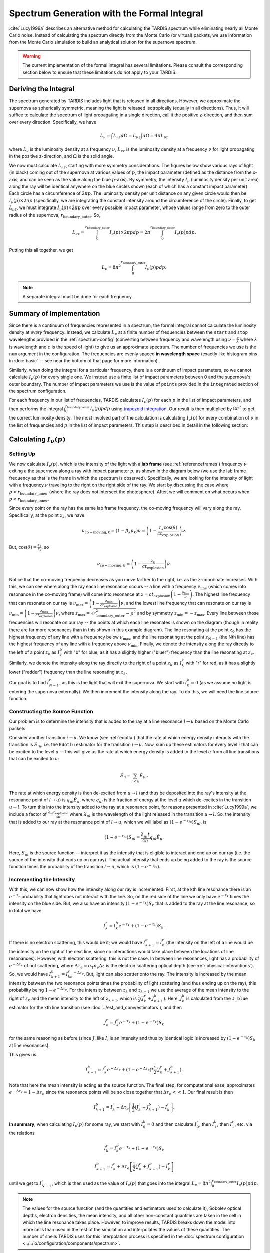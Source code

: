 .. _formal_integral:

********************************************
Spectrum Generation with the Formal Integral
********************************************

:cite:`Lucy1999a` describes an alternative method for calculating the TARDIS spectrum while eliminating nearly all Monte Carlo noise. Instead of calculating the spectrum directly from the Monte Carlo (or virtual) packets, we use information from the Monte Carlo simulation to build an analytical solution for the supernova spectrum.

.. warning::

  The current implementation of the formal integral has several limitations.
  Please consult the corresponding section below to ensure that these
  limitations do not apply to your TARDIS.


Deriving the Integral
=====================

The spectrum generated by TARDIS includes light that is released in all directions. However, we approximate the supernova as spherically symmetric, meaning the light is released isotropically (equally in all directions). Thus, it will suffice to calculate the spectrum of light propagating in a single direction, call it the positive z-direction, and then sum over every direction. Specifically, we have

.. math:: L_\nu = \int L_{\nu z} d\Omega = L_{\nu z} \int d\Omega = 4\pi L_{\nu z}

where :math:`L_\nu` is the luminosity density at a frequency :math:`\nu`, :math:`L_{\nu z}` is the luminosity density at a frequency :math:`\nu` for light propagating in the positive z-direction, and :math:`\Omega` is the solid angle.

We now must calculate :math:`L_{\nu z}`, starting with more symmetry considerations. The figures below show various rays of light (in black) coming out of the supernova at various values of :math:`p`, the impact parameter (defined as the distance from the x-axis, and can be seen as the value along the blue :math:`p`-axis). By symmetry, the intensity :math:`I_\nu` (luminosity density per unit area) along the ray will be identical anywhere on the blue circles shown (each of which has a constant impact parameter). Each circle has a circumference of :math:`2\pi p`. The luminosity density per unit distance on any given circle would then be :math:`I_\nu(p)\times 2\pi p` (specifically, we are integrating the constant intensity around the circumference of the circle). Finally, to get :math:`L_{\nu z}`, we must integrate :math:`I_\nu(p)\times 2\pi p` over every possible impact parameter, whose values range from zero to the outer radius of the supernova, :math:`r_\mathrm{boundary\_outer}`. So,

.. math:: L_{\nu z} = \int_0^{r_\mathrm{boundary\_outer}} I_\nu(p)\times 2\pi p dp = 2\pi \int_0^{r_\mathrm{boundary\_outer}} I_\nu(p) p dp.

Putting this all together, we get

.. math:: L_\nu = 8\pi^2 \int_0^{r_\mathrm{boundary\_outer}} I_\nu(p) p dp.

.. note::

  A separate integral must be done for each frequency.

.. image:: ../images/formal_integral_sphere.jpg
  :width: 1000


Summary of Implementation
=========================

Since there is a continuum of frequencies represented in a spectrum, the formal integral cannot calculate the luminosity density at *every* frequency. Instead, we calculate :math:`L_\nu` at a finite number of frequencies between the ``start`` and ``stop`` wavelengths provided in the :ref:`spectrum-config` (converting between frequency and wavelength using :math:`\nu=\frac{c}{\lambda}` where :math:`\lambda` is wavelength and :math:`c` is the speed of light) to give us an approximate spectrum. The number of frequencies we use is the ``num`` argument in the configuration. The frequencies are evenly spaced **in wavelength space** (exactly like histogram bins in :doc:`basic` -- see near the bottom of that page for more information).

Similarly, when doing the integral for a particular frequency, there is a continuum of impact parameters, so we cannot calculate :math:`I_\nu(p)` for every single one. We instead use a finite list of impact parameters between 0 and the supernova's outer boundary. The number of impact parameters we use is the value of ``points`` provided in the ``integrated`` section of the spectrum configuration.

For each frequency in our list of frequencies, TARDIS calculates :math:`I_\nu(p)` for each :math:`p` in the list of impact parameters, and then performs the integral :math:`\int_0^{r_\mathrm{boundary\_outer}} I_\nu(p) p dp` using `trapezoid integration <https://en.wikipedia.org/wiki/Trapezoidal_rule>`_. Our result is then multiplied by :math:`8\pi^2` to get the correct luminosity density. The most involved part of the calculation is calculating :math:`I_\nu(p)` for every combination of :math:`\nu` in the list of frequencies and :math:`p` in the list of impact parameters. This step is described in detail in the following section:


Calculating :math:`I_\nu(p)`
============================

Setting Up
----------

We now calculate :math:`I_\nu(p)`, which is the intensity of the light with a **lab frame** (see :ref:`referenceframes`) frequency :math:`\nu` exiting a the supernova along a ray with impact parameter :math:`p`, as shown in the diagram below (we use the lab frame frequency as that is the frame in which the spectrum is observed). Specifically, we are looking for the intensity of light with a frequency :math:`\nu` traveling to the right on the right side of the ray. We start by discussing the case where :math:`p>r_\mathrm{boundary\_inner}` (where the ray does not intersect the photosphere). After, we will comment on what occurs when :math:`p<r_\mathrm{boundary\_inner}`.

.. image:: ../images/formal_integral_2d_above.png

Since every point on the ray has the same lab frame frequency, the co-moving frequency will vary along the ray. Specifically, at the point :math:`z_k`, we have

.. math:: \nu_{\mathrm{co-moving},k}=(1-\beta_k \mu_k)\nu = \left( 1-\frac{r_k \cos(\theta)}{ct_\mathrm{explosion}}\right) \nu.

But, :math:`\cos(\theta)=\frac{z_k}{r_k}`, so

.. math:: \nu_{\mathrm{co-moving},k}= \left( 1-\frac{z_k}{ct_\mathrm{explosion}}\right) \nu.

Notice that the co-moving frequency decreases as you move farther to the right, i.e. as the z-coordinate increases. With this, we can see where along the ray each line resonance occurs -- a line with a frequency :math:`\nu_\mathrm{line}` (which comes into resonance in the co-moving frame) will come into resonance at :math:`z=ct_\mathrm{explosion}\left(1-\frac{\nu_\mathrm{line}}{\nu}\right)`. The highest line frequency that can resonate on our ray is :math:`\nu_\mathrm{max}=\left(1-\frac{z_\mathrm{min}}{ct_\mathrm{explosion}}\right)\nu`, and the lowest line frequency that can resonate on our ray is :math:`\nu_\mathrm{min}=\left(1-\frac{z_\mathrm{max}}{ct_\mathrm{explosion}}\right)\nu`, where :math:`z_\mathrm{max}=\sqrt{r_\mathrm{boundary\_outer}^2-p^2}` and by symmetry :math:`z_\mathrm{min}=-z_\mathrm{max}`. Every line between those frequencies will resonate on our ray -- the points at which each line resonates is shown on the diagram (though in reality there are far more resonances than in this shown in this example diagram). The line resonating at the point :math:`z_0` has the highest frequency of any line with a frequency below :math:`\nu_\mathrm{max}`, and the line resonating at the point :math:`z_{N-1}` (the Nth line) has the highest frequency of any line with a frequency above :math:`\nu_\mathrm{min}`. Finally, we denote the intensity along the ray directly to the left of a point :math:`z_k` as :math:`I_k^b` with "b" for blue, as it has a slightly higher ("bluer") frequency than the line resonating at :math:`z_k`. Similarly, we denote the intensity along the ray directly to the right of a point :math:`z_k` as :math:`I_k^r` with "r" for red, as it has a slightly lower ("redder") frequency than the line resonating at :math:`z_k`.

Our goal is to find :math:`I_{N-1}^r`, as this is the light that will exit the supernova. We start with :math:`I_0^b=0` (as we assume no light is entering the supernova externally). We then increment the intensity along the ray. To do this, we will need the line source function.


Constructing the Source Function
--------------------------------

Our problem is to determine the intensity that is added to the ray at a line resonance :math:`l\rightarrow u` based on the Monte Carlo packets.

Consider another transition :math:`i\rightarrow u`. We know (see :ref:`edotlu`) that the rate at which energy density interacts with the transition is :math:`\dot{E}_{iu}`, i.e. the ``Edotlu`` estimator for the transition :math:`i\rightarrow u`. Now, sum up these estimators for every level :math:`i` that can be excited to the level :math:`u` -- this will give us the rate at which energy density is added to the level :math:`u` from all line transitions that can be excited to :math:`u`:

.. math:: \dot{E}_u = \sum_{i < u} \dot E_{iu}.

The rate at which energy density is then de-excited from :math:`u\rightarrow l` (and thus be deposited into the ray's intensity at the resonance point of :math:`l\rightarrow u`) is :math:`q_{ul}\dot{E}_u`, where :math:`q_{ul}` is the fraction of energy at the level :math:`u` which de-excites in the transition :math:`u\rightarrow l`. To turn this into the intensity added to the ray at a resonance point, for reasons presented in :cite:`Lucy1999a`, we include a factor of :math:`\frac{\lambda_{ul} t_\mathrm{explosion}}{4 \pi}` where :math:`\lambda_{ul}` is the wavelength of the light released in the transition :math:`u\rightarrow l`. So, the intensity that is added to our ray at the resonance point of :math:`l\rightarrow u`, which we will label as :math:`\left( 1- e^{-\tau_{lu}}\right) S_{ul}`, is

.. math:: \left( 1- e^{-\tau_{lu}}\right) S_{ul} = \frac{\lambda_{ul} t}{4 \pi} q_{ul}\dot E_u.

Here, :math:`S_{ul}` is the source function -- interpret it as the intensity that is eligible to interact and end up on our ray (i.e. the source of the intensity that ends up on our ray). The actual intensity that ends up being added to the ray is the source function times the probability of the transition :math:`l\rightarrow u`, which is :math:`\left( 1- e^{-\tau_{lu}}\right)`.


Incrementing the Intensity
--------------------------

With this, we can now show how the intensity along our ray is incremented. First, at the kth line resonance there is an :math:`e^{-\tau_{k}}` probability that light does not interact with the line. So, on the red side of the line we only have :math:`e^{-\tau_k}` times the intensity on the blue side. But, we also have an intensity :math:`\left(1- e^{-\tau_k}\right) S_k` that is added to the ray at the line resonance, so in total we have

.. math:: I_k^r = I_k^b e^{-\tau_k} + \left( 1- e^{-\tau_k}\right) S_{k}.

If there is no electron scattering, this would be it; we would have :math:`I^b_{k+1}=I^r_k` (the intensity on the left of a line would be the intensity on the right of the next line, since no interactions would take place between the locations of line resonances). However, with electron scattering, this is not the case. In between line resonances, light has a probability of :math:`e^{-\Delta \tau_e}` of not scattering, where :math:`\Delta \tau_e=\sigma_{\mathrm{T}} n_e \Delta z` is the electron scattering optical depth (see :ref:`physical-interactions`). So, we would have :math:`I^b_{k+1}=I^r_ke^{-\Delta \tau_e}`. But, light can also scatter onto the ray. The intensity is increased by the mean intensity between the two resonance points times the probability of light scattering (and thus ending up on the ray), this probability being :math:`1-e^{-\Delta \tau_e}`. For the intensity between :math:`z_k` and :math:`z_{k+1}` we use the average of the mean intensity to the right of :math:`z_k` and the mean intensity to the left of :math:`z_{k+1}`, which is :math:`\frac{1}{2}\left(J_k^r+J_{k+1}^b\right)`. Here, :math:`J^b_{k}` is calculated from the ``J_blue`` estimator for the kth line transition (see :doc:`../est_and_conv/estimators`), and then

.. math:: J_k^r = J_k^b e^{-\tau_k} + \left( 1- e^{-\tau_k}\right) S_{k}

for the same reasoning as before (since :math:`J`, like :math:`I`, is an intensity and thus by identical logic is increased by :math:`\left( 1- e^{-\tau_k}\right) S_{k}` at line resonances).

This gives us

.. math:: I_{k+1}^b = I_k^r e^{-\Delta \tau_e} + (1-e^{-\Delta \tau_e})*\frac{1}{2}\left(J_k^r+J_{k+1}^b\right).

Note that here the mean intensity is acting as the source function. The final step, for computational ease, approximates :math:`e^{-\Delta \tau_e}\approx 1-\Delta \tau_e` since the resonance points will be so close together that :math:`\Delta \tau_e << 1`. Our final result is then

.. math:: I_{k+1}^b = I_k^r + \Delta \tau_e \left[ \frac{1}{2}\left(J_k^r + J_{k+1}^b\right) - I_k^r  \right].


**In summary**, when calculating :math:`I_\nu(p)` for some ray, we start with :math:`I_0^b=0` and then calculate :math:`I_0^r`, then :math:`I_1^b`, then :math:`I_1^r`, etc. via the relations

.. math:: I_k^r = I_k^b e^{-\tau_k} + \left( 1- e^{-\tau_k}\right) S_{k}

.. math:: I_{k+1}^b = I_k^r + \Delta \tau_e \left[ \frac{1}{2}\left(J_k^r + J_{k+1}^b\right) - I_k^r  \right]

until we get to :math:`I_{N-1}^r`, which is then used as the value of :math:`I_\nu(p)` that goes into the integral :math:`L_\nu = 8\pi^2 \int_0^{r_\mathrm{boundary\_outer}} I_\nu(p) p dp`.

.. note:: The values for the source function (and the quantities and estimators used to calculate it), Sobolev optical depths, electron densities, the mean intensity, and all other non-constant quantities are taken in the cell in which the line resonance takes place. However, to improve results, TARDIS breaks down the model into more cells than used in the rest of the simulation and interpolates the values of these quantities. The number of shells TARDIS uses for this interpolation process is specified in the :doc:`spectrum configuration <../../io/configuration/components/spectrum>`.


Rays Intersecting the Photosphere
---------------------------------

Since the photosphere is modeled as being optically thick, if a ray intersects the photosphere, anything that happens prior to the photosphere does not matter -- the photosphere absorbs all light that hits it. Because of this, to calculate :math:`I_\nu(p)` over a ray that starts by exiting the photosphere, we must slightly adjust our approach, as shown in the diagram below. In this case, we now have that the minimum z-coordinate is :math:`z_\mathrm{min}=\sqrt{r_\mathrm{boundary\_inner}^2-p^2}`, and we use this to determine the lowest possible resonant frequency on the ray as before, which will then give us :math:`z_0`, as it did before. Finally, since light along this ray is released from the photosphere, we have

.. math:: I_0^b = B_\nu(T_\mathrm{inner})= \frac{2h}{c^2}\frac{\nu^3}{e^{h\nu/k_BT}-1}.

which is the Planck function (see :doc:`../montecarlo/initialization`). After making those small adjustments, we increment the intensity exactly as in the other case.

.. image:: ../images/formal_integral_2d_below.png
  :width: 700


Current Limitations
===================

The current implementation of the formal integral has some limitations:

* Once electron scattering is included, the scheme only produces accurate results when many resonances occur on the rays. This is simply because otherwise the average of :math:`J^b` and :math:`J^r` does not provide an accurate representation of the mean intensity between successive resonance points. Also, :math:`d\tau` can become large which can create unphysical, negative intensities.

It is always advised to check the results of the formal integration against the
spectrum constructed from the emerging Monte Carlo packets.
